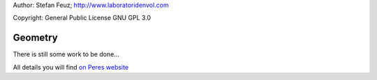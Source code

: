 .. _howto-install_de:

Author: Stefan Feuz; http://www.laboratoridenvol.com

Copyright: General Public License GNU GPL 3.0

********
Geometry
********

There is still some work to be done...

All details you will find `on Peres website <http://laboratoridenvol.com/leparagliding/manual.en.html#6.1>`_
